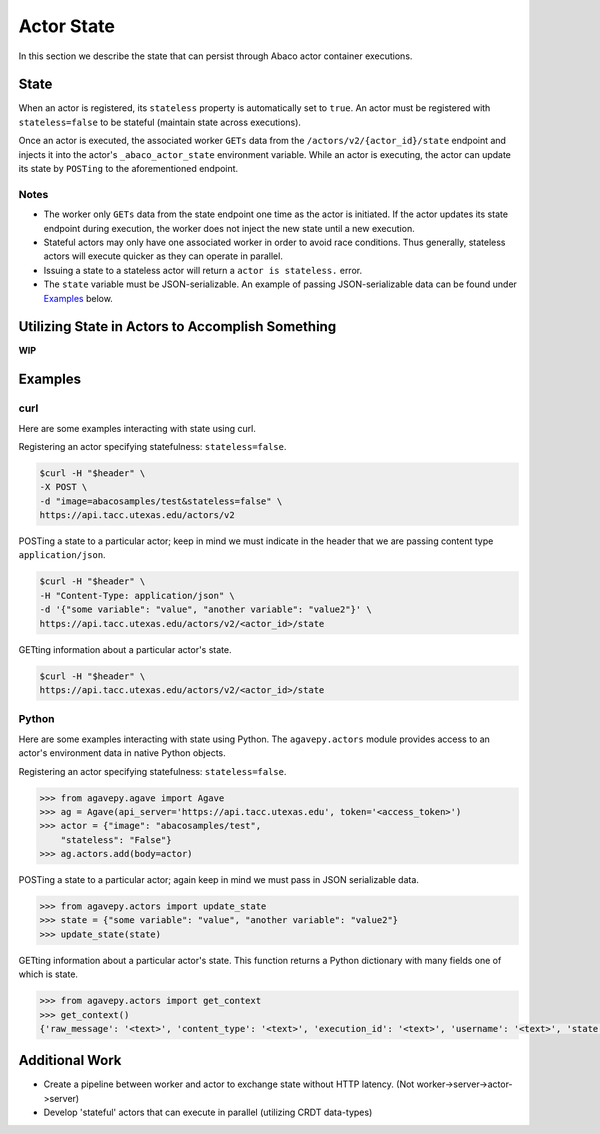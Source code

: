 .. _state:

===========
Actor State
===========

In this section we describe the state that can persist through Abaco actor container executions.

State
-----

When an actor is registered, its ``stateless`` property is automatically set to ``true``. An actor must be registered with ``stateless=false`` to be stateful (maintain state across executions).

Once an actor is executed, the associated worker ``GETs`` data from the ``/actors/v2/{actor_id}/state`` endpoint and injects it into the actor's ``_abaco_actor_state`` environment variable. While an actor is executing, the actor can update its state by ``POSTing`` to the aforementioned endpoint.


Notes
~~~~~
- The worker only ``GETs`` data from the state endpoint one time as the actor is initiated. If the actor updates its state endpoint during execution, the worker does not inject the new state until a new execution.
- Stateful actors may only have one associated worker in order to avoid race conditions. Thus generally, stateless actors will execute quicker as they can operate in parallel.
- Issuing a state to a stateless actor will return a ``actor is stateless.`` error.
- The ``state`` variable must be JSON-serializable. An example of passing JSON-serializable data can be found under `Examples`_ below.

Utilizing State in Actors to Accomplish Something
-------------------------------------------------
**WIP**


Examples
--------

curl
~~~~
Here are some examples interacting with state using curl.


Registering an actor specifying statefulness: ``stateless=false``.

.. code-block:: bash

  $curl -H "$header" \
  -X POST \
  -d "image=abacosamples/test&stateless=false" \
  https://api.tacc.utexas.edu/actors/v2

POSTing a state to a particular actor; keep in mind we must indicate in the header that we are passing content type ``application/json``.

.. code-block:: bash

  $curl -H "$header" \
  -H "Content-Type: application/json" \
  -d '{"some variable": "value", "another variable": "value2"}' \
  https://api.tacc.utexas.edu/actors/v2/<actor_id>/state

GETting information about a particular actor's state.

.. code-block:: bash

  $curl -H "$header" \
  https://api.tacc.utexas.edu/actors/v2/<actor_id>/state


Python
~~~~~~
Here are some examples interacting with state using Python. The ``agavepy.actors`` module provides access to an actor's environment data in native Python objects.

Registering an actor specifying statefulness: ``stateless=false``.

.. code-block:: bash

  >>> from agavepy.agave import Agave
  >>> ag = Agave(api_server='https://api.tacc.utexas.edu', token='<access_token>')
  >>> actor = {"image": "abacosamples/test",
      "stateless": "False"}
  >>> ag.actors.add(body=actor)

POSTing a state to a particular actor; again keep in mind we must pass in JSON serializable data.

.. code-block:: bash

  >>> from agavepy.actors import update_state
  >>> state = {"some variable": "value", "another variable": "value2"}
  >>> update_state(state)

GETting information about a particular actor's state. This function returns a Python dictionary with many fields one of which is state. 

.. code-block:: bash

  >>> from agavepy.actors import get_context
  >>> get_context()
  {'raw_message': '<text>', 'content_type': '<text>', 'execution_id': '<text>', 'username': '<text>', 'state': 'some_state', 'actor_dbid': '<text>', 'actor_id': '<text>', 'raw_message_parse_log': '<text>', 'message_dict': {}}



Additional Work
---------------
- Create a pipeline between worker and actor to exchange state without HTTP latency. (Not worker->server->actor->server)
- Develop 'stateful' actors that can execute in parallel (utilizing CRDT data-types)







